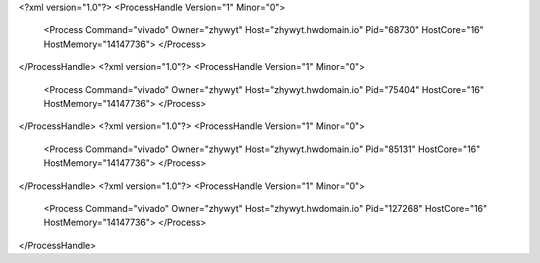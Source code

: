 <?xml version="1.0"?>
<ProcessHandle Version="1" Minor="0">
    <Process Command="vivado" Owner="zhywyt" Host="zhywyt.hwdomain.io" Pid="68730" HostCore="16" HostMemory="14147736">
    </Process>
</ProcessHandle>
<?xml version="1.0"?>
<ProcessHandle Version="1" Minor="0">
    <Process Command="vivado" Owner="zhywyt" Host="zhywyt.hwdomain.io" Pid="75404" HostCore="16" HostMemory="14147736">
    </Process>
</ProcessHandle>
<?xml version="1.0"?>
<ProcessHandle Version="1" Minor="0">
    <Process Command="vivado" Owner="zhywyt" Host="zhywyt.hwdomain.io" Pid="85131" HostCore="16" HostMemory="14147736">
    </Process>
</ProcessHandle>
<?xml version="1.0"?>
<ProcessHandle Version="1" Minor="0">
    <Process Command="vivado" Owner="zhywyt" Host="zhywyt.hwdomain.io" Pid="127268" HostCore="16" HostMemory="14147736">
    </Process>
</ProcessHandle>
